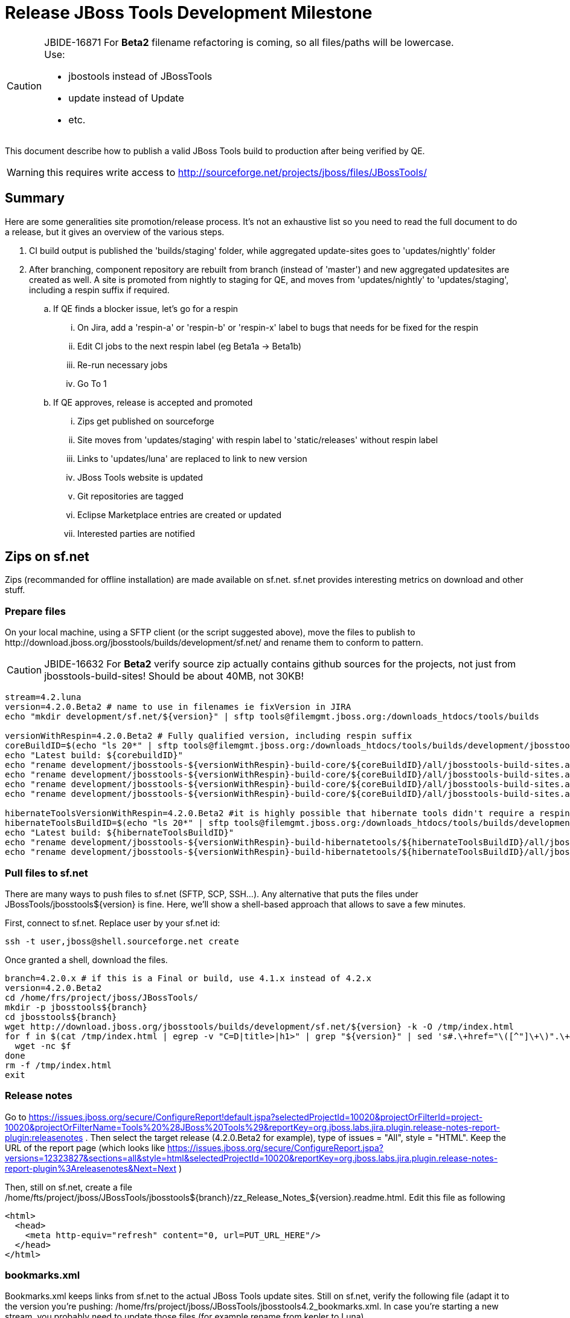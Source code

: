 = Release JBoss Tools Development Milestone

[CAUTION]
====
JBIDE-16871 For *Beta2* filename refactoring is coming, so all files/paths will be lowercase. +
Use:

  * jbostools instead of JBossTools
  * update instead of Update
  * etc.
====

This document describe how to publish a valid JBoss Tools build to production after being verified by QE.

WARNING: this requires write access to http://sourceforge.net/projects/jboss/files/JBossTools/

== Summary

Here are some generalities site promotion/release process. It's not an exhaustive list so you need to read the full document to do a release, but it gives an overview of the various steps.

. CI build output is published the 'builds/staging' folder, while aggregated update-sites goes to 'updates/nightly' folder
. After branching, component repository are rebuilt from branch (instead of 'master') and new aggregated updatesites are created as well.  A site is promoted from nightly to staging for QE, and moves from 'updates/nightly' to 'updates/staging', including a respin suffix if required.
.. If QE finds a blocker issue, let's go for a respin
... On Jira, add a 'respin-a' or 'respin-b' or 'respin-x' label to bugs that needs for be fixed for the respin
... Edit CI jobs to the next respin label (eg Beta1a -> Beta1b)
... Re-run necessary jobs
... Go To 1
.. If QE approves, release is accepted and promoted
... Zips get published on sourceforge
... Site moves from 'updates/staging' with respin label to 'static/releases' without respin label
... Links to 'updates/luna' are replaced to link to new version
... JBoss Tools website is updated
... Git repositories are tagged
... Eclipse Marketplace entries are created or updated
... Interested parties are notified


== Zips on sf.net

Zips (recommanded for offline installation) are made available on sf.net. sf.net provides interesting metrics on download and other stuff.

=== Prepare files

On your local machine, using a SFTP client (or the script suggested above), move the files to publish to +http://download.jboss.org/jbosstools/builds/development/sf.net/+ and rename them to conform to pattern.

[CAUTION]
====
JBIDE-16632 For *Beta2* verify source zip actually contains github sources for the projects, not just from jbosstools-build-sites! Should be about 40MB, not 30KB!
====

[source,bash]
----
stream=4.2.luna
version=4.2.0.Beta2 # name to use in filenames ie fixVersion in JIRA
echo "mkdir development/sf.net/${version}" | sftp tools@filemgmt.jboss.org:/downloads_htdocs/tools/builds

versionWithRespin=4.2.0.Beta2 # Fully qualified version, including respin suffix
coreBuildID=$(echo "ls 20*" | sftp tools@filemgmt.jboss.org:/downloads_htdocs/tools/builds/development/jbosstools-${versionWithRespin}-build-core/ 2>&1 | grep "20.\+" | grep -v sftp | sort | tail -1); buildID=${coreBuildID%%/*}
echo "Latest build: ${corebuildID}"
echo "rename development/jbosstools-${versionWithRespin}-build-core/${coreBuildID}/all/jbosstools-build-sites.aggregate.site_${stream}-updatesite-${coreBuildID}.zip      development/sf.net/${version}/jbosstools-${version}_${coreBuildID}-updatesite-core.zip"         | sftp tools@filemgmt.jboss.org:/downloads_htdocs/tools/builds
echo "rename development/jbosstools-${versionWithRespin}-build-core/${coreBuildID}/all/jbosstools-build-sites.aggregate.site_${stream}-updatesite-${coreBuildID}.zip.MD5  development/sf.net/${version}/jbosstools-${version}_${coreBuildID}-updatesite-core.zip.MD5"     | sftp tools@filemgmt.jboss.org:/downloads_htdocs/tools/builds
echo "rename development/jbosstools-${versionWithRespin}-build-core/${coreBuildID}/all/jbosstools-build-sites.aggregate.site_${stream}-Sources-${coreBuildID}.zip     development/sf.net/${version}/jbosstools-${version}_${coreBuildID}-src.zip.zip"        | sftp tools@filemgmt.jboss.org:/downloads_htdocs/tools/builds
echo "rename development/jbosstools-${versionWithRespin}-build-core/${coreBuildID}/all/jbosstools-build-sites.aggregate.site_${stream}-Sources-${coreBuildID}.zip.MD5 development/sf.net/${version}/jbosstools-${version}_${coreBuildID}-src.zip.zip.MD5"    | sftp tools@filemgmt.jboss.org:/downloads_htdocs/tools/builds

hibernateToolsVersionWithRespin=4.2.0.Beta2 #it is highly possible that hibernate tools didn't require a respin and hence have another fully qualified version
hibernateToolsBuildID=$(echo "ls 20*" | sftp tools@filemgmt.jboss.org:/downloads_htdocs/tools/builds/development/${hibernateToolsVersionWithRespin}.hibernatetools/ 2>&1 | grep "20.\+" | grep -v sftp | sort | tail -1); hibernateToolsBuildID=${hibernateToolsBuildID%%/*}
echo "Latest build: ${hibernateToolsBuildID}"
echo "rename development/jbosstools-${versionWithRespin}-build-hibernatetools/${hibernateToolsBuildID}/all/jbosstools-build-sites.aggregate.hibernatetools-site_${stream}-updatesite-${hibernateToolsBuildID}.zip development/sf.net/${version}/jbosstools-${version}_${hibernateToolsBuildID}-updatesite-hibernatetools.zip.zip" | sftp tools@filemgmt.jboss.org:/downloads_htdocs/tools/builds
echo "rename development/jbosstools-${versionWithRespin}-build-hibernatetools/${hibernateToolsBuildID}/all/jbosstools-build-sites.aggregate.hibernatetools-site_${stream}-updatesite-${hibernateToolsBuildID}.zip.MD5 development/sf.net/${version}/jbosstools-${version}_${hibernateToolsBuildID}-updatesite-hibernatetools.zip.zip.MD5" | sftp tools@filemgmt.jboss.org:/downloads_htdocs/tools/builds
----

=== Pull files to sf.net

There are many ways to push files to sf.net (SFTP, SCP, SSH...). Any alternative that puts the files under +JBossTools/jbosstools${version}+ is fine. Here, we'll show a shell-based approach that allows to save a few minutes.

First, connect to sf.net. Replace user by your sf.net id:

[source,bash]
----
ssh -t user,jboss@shell.sourceforge.net create
----

Once granted a shell, download the files. 

[source,bash]
----
branch=4.2.0.x # if this is a Final or build, use 4.1.x instead of 4.2.x
version=4.2.0.Beta2
cd /home/frs/project/jboss/JBossTools/
mkdir -p jbosstools${branch}
cd jbosstools${branch}
wget http://download.jboss.org/jbosstools/builds/development/sf.net/${version} -k -O /tmp/index.html
for f in $(cat /tmp/index.html | egrep -v "C=D|title>|h1>" | grep "${version}" | sed 's#.\+href="\([^"]\+\)".\+#\1#g'); do
  wget -nc $f
done
rm -f /tmp/index.html
exit
----
  
=== Release notes

Go to https://issues.jboss.org/secure/ConfigureReport!default.jspa?selectedProjectId=10020&projectOrFilterId=project-10020&projectOrFilterName=Tools%20%28JBoss%20Tools%29&reportKey=org.jboss.labs.jira.plugin.release-notes-report-plugin:releasenotes . Then select the target release (4.2.0.Beta2 for example), type of issues = "All", style = "HTML". Keep the URL of the report page (which looks like https://issues.jboss.org/secure/ConfigureReport.jspa?versions=12323827&sections=all&style=html&selectedProjectId=10020&reportKey=org.jboss.labs.jira.plugin.release-notes-report-plugin%3Areleasenotes&Next=Next )

Then, still on sf.net, create a file +/home/fts/project/jboss/JBossTools/jbosstools${branch}/zz_Release_Notes_${version}.readme.html+. Edit this file as following

[source,html]
----
<html>
  <head>
    <meta http-equiv="refresh" content="0, url=PUT_URL_HERE"/>
  </head>
</html>
----

=== bookmarks.xml

Bookmarks.xml keeps links from sf.net to the actual JBoss Tools update sites.
Still on sf.net, verify the following file (adapt it to the version you're pushing: +/home/frs/project/jboss/JBossTools/jbosstools4.2_bookmarks.xml+. In case you're starting a new stream, you probably need to update those files (for example rename from kepler to Luna).

== Move sites

These steps happens on filemgmt.jboss.org, in the jbosstools download area.

=== If publishing a respin, remove respin suffix from sites

The goal of this task is to make latest respin is available in the 'updates/staging/${version}' location, without respin attribute.

Via sftp, remove older respins and rename the latest respin to remove its respin (a, b) suffix. 
The principle is to keep only the latest respin and make it the actual release.

Example: assuming you are publishing the 2nd respin of 4.2.0.Beta2, then its folders will be called 4.2.0.Beta2.

[source,bash]
----
  version=4.2.0.Beta2
  versionWithRespin=4.2.0.Beta2 # a, b, c, d...

  # rename discovery site, http://download.jboss.org/jbosstools/discovery/development/${versionWithRespin}/
  echo "rename development/${version}  development/${version}.DELETEME" | sftp tools@filemgmt.jboss.org:/downloads_htdocs/tools/discovery
  echo "rename development/${versionWithRespin} development/${version}" | sftp tools@filemgmt.jboss.org:/downloads_htdocs/tools/discovery

  # rename the development build
  echo "rename development/jbosstools-${version}-build-core  development/jbosstools-${version}-build-core.DELETEME" | sftp tools@filemgmt.jboss.org:/downloads_htdocs/tools/builds
  echo "rename development/jbosstools-${versionWithRespin}-build-core development/jbosstools-${version}-build-core" | sftp tools@filemgmt.jboss.org:/downloads_htdocs/tools/builds

  # TODO: make sure this exists - might be only "a" while core is on "c"
  echo "rename development/jbosstools-${version}-build-coretests  development/jbosstools-${version}-build-coretests.DELETEME" | sftp tools@filemgmt.jboss.org:/downloads_htdocs/tools/builds
  echo "rename development/jbosstools-${versionWithRespin}-build-coretests development/jbosstools-${version}-build-coretests" | sftp tools@filemgmt.jboss.org:/downloads_htdocs/tools/builds

  # TODO: make sure this exists - might be only "a" while core is on "c"
  echo "rename development/jbosstools-${version}-build-webtools  development/jbosstools-${version}-build-webtools.DELETEME" | sftp tools@filemgmt.jboss.org:/downloads_htdocs/tools/builds
  echo "rename development/${versionWithRespin}.webtools development/jbosstools-${version}-build-webtools" | sftp tools@filemgmt.jboss.org:/downloads_htdocs/tools/builds

  # TODO: make sure this exists - might be only "a" while core is on "c"
  echo "rename development/jbosstools-${version}-build-hibernatetools  development/jbosstools-${version}-build-hibernatetools.DELETEME" | sftp tools@filemgmt.jboss.org:/downloads_htdocs/tools/builds
  echo "rename development/jbosstools-${versionWithRespin}-build-hibernatetools development/jbosstools-${version}-build-hibernatetools" | sftp tools@filemgmt.jboss.org:/downloads_htdocs/tools/builds

  # rename the update site
  echo "rename jbosstools-${version}-updatesite-core  jbosstools-${version}-updatesite-core.DELETEME" | sftp tools@filemgmt.jboss.org:/downloads_htdocs/tools/updates/staging
  echo "rename staging/jbosstools-${versionWithRespin}-updatesite-core jbosstools-${version}-updatesite-core" | sftp tools@filemgmt.jboss.org:/downloads_htdocs/tools/updates

  # TODO: make sure this exists - might be only "a" while core is on "c"
  echo "rename jbosstools-${version}-updatesite-coretests  jbosstools-${version}-updatesite-coretests.DELETEME" | sftp tools@filemgmt.jboss.org:/downloads_htdocs/tools/updates/staging
  echo "rename staging/jbosstools-${versionWithRespin}-updatesite-coretests jbosstools-${version}-updatesite-coretests" | sftp tools@filemgmt.jboss.org:/downloads_htdocs/tools/updates

  # TODO: make sure this exists - might be only "a" while core is on "c"
  echo "rename jbosstools-${version}-updatesite-webtools  jbosstools-${version}-updatesite-webtools.DELETEME" | sftp tools@filemgmt.jboss.org:/downloads_htdocs/tools/updates/staging
  echo "rename staging/jbosstools-${versionWithRespin}.webtools jbosstools-${version}-updatesite-webtools" | sftp tools@filemgmt.jboss.org:/downloads_htdocs/tools/updates

  # TODO: make sure this exists - might be only "a" while core is on "c"
  echo "rename jbosstools-${version}-updatesite-hibernatetools  jbosstools-${version}-updatesite-hibernatetools.DELETEME" | sftp tools@filemgmt.jboss.org:/downloads_htdocs/tools/updates/staging
  echo "rename staging/jbosstools-${versionWithRespin}-updatesite-hibernatetools jbosstools-${version}-updatesite-hibernatetools" | sftp tools@filemgmt.jboss.org:/downloads_htdocs/tools/updates
----

If everything above completed OK, you can then in the backgroun delete all the *.DELETEME folders while you continue with the next steps.

A graphical sftp client such as FileZilla or FireFTP (plugin for Firefox) seems to be the easiest way to perform these operations. Looks in the following locations:

* /downloads_htdocs/tools/discovery/development/
* /downloads_htdocs/tools/builds/development/
* /downloads_htdocs/tools/updates/staging/
* /downloads_htdocs/tools/static/releases/

=== Promote sites to from staging to Akamai

To improve download performance, Akamai is enabled in the 'static' folder. Akamai is a STATIC location, which cannot be cleaned easily. So don't use it as a sandbox

Via SFTP on filemgmt.jboss.org:downloads_htdocs/tools/
[source,bash]
----
versionWithRespin=4.2.0.Beta2 # a, b, c, d...

rename updates/staging/jbosstools-${versionWithRespin}-updatesite-core static/releases/jbosstools-${version}-updatesite-core
rename updates/staging/jbosstools-${versionWithRespin}-updatesite-core static/releases/jbosstools-${version}-updatesite-coretests
rename updates/staging/jbosstools-${versionWithRespin}-updatesite-core static/releases/jbosstools-${version}-updatesite-hibernatetools
# Can't do it for webtools yet: https://bugs.eclipse.org/bugs/show_bug.cgi?id=434185
----
=== WebTools

==== Publish Site

Webtools site is expected to be found in +http://download.jboss.org/tools/updates/webtools/${eclipseTrain}+ (where eclipseTrain is for example "luna"). So, with a sftp client, on filemgmt.jboss.org

1. Rename +/downloads_htdocs/tools/updates/webtools/${eclipseTrain}+ into +/downloads_htdocs/tools/updates/webtools/${eclipseTrain}_${previousVersion}+, with ${previous} being the name of previous release (for example 4.2.0.Alpha1 when releasing 4.2.0.Beta2)
1. Move last build in +/downloads_htdocs/tools/updates/staging/jbosstools-${version}-updatesite-webtools+ to +/downloads_htdocs/tools/updates/webtools/${eclipseTrain}+

Here is an example of a script doing that:
[source,bash]
----
version=4.2.0.Alpha1
previous=4.2.0.Alpha

echo "rename webtools/kepler webtools/kepler_${previous}"         | sftp tools@filemgmt.jboss.org:/downloads_htdocs/tools/updates/
echo "rename jbosstools-${version}-updatesite-webtools webtools/kepler"      | sftp tools@filemgmt.jboss.org:/downloads_htdocs/tools/updates/
----

[TODO]
====
. When https://bugs.eclipse.org/bugs/show_bug.cgi?id=434185 has good fix
.. actually put webtools under 'static/releases/JBossTools-${version}.webtools
.. make 'updates/webtools' a composite repo referencing 'static/releases/JBossTools-${version}.webtools'
====

==== Notify webtools project

If this is the first milestone release (ie if you had to create the 'updates/webtools/${eclipseReleaseTrain}' directory (where ${eclipseReleaseTrain} can be for example 'kepler' or 'luna'), ensure that upstream project Web Tools (WTP) knows to include this new URL in their server adapter wizard. New bugzilla required!

== Update target-platforms

This is only necessary if this new milestone uses a new target-platform. In case there is no change in target-platform between this milestone/release and the previous one, you can ignore those steps.

=== "Normal" targets

Those change happen by editing files on the +jbosstools-download.jboss.org+ repository, and then synchronizing them with the actual content on download.jboss.org using this CI job: https://jenkins.mw.lab.eng.bos.redhat.com/hudson/view/DevStudio/view/DevStudio_Master/job/jbosstools-download.jboss.org-rsync-from-git/

So, assuming you are editing the jbosstools-download.jboss.org repository, here are the things to do:

* Replace *target-platform version* and update *p2.timestamp* in +jbosstools/targetplatforms/jbosstoolstarget/${eclipseTrain}/composite*.xml+ files to reference the release of Target-Platform that was used to build this release (It's the TARGET_PLATFORM_MAXIMUM defined in the parent pom)
* Same thing for +jbosstools/targetplatforms/jbdevstudiotarget/${eclipseTrain}/composite*.xml+

Here is a script doing that, from the +download.jboss.org+ folder.
[source,bash]
----
eclipseTrain=luna
now=`date +%s000`

oldTP=4.40.0.Alpha2
newTP=4.40.0.Beta2

pushd jbosstools/targetplatforms/
  for f in jbosstoolstarget/${eclipseTrain} jbdevstudiotarget/${eclipseTrain}; do
    pushd ${f};
      for d in composite*.xml; do
        sed -i -e "s#${oldTP}#${newTP}#g" $d
        sed -i -e "s#<property name='p2.timestamp' value='[0-9]\+'/>#<property name='p2.timestamp' value='${now}'/>#g" $d
      done
    popd
  done
popd
----

When this is done

1. Commit your changes locally
2. Push your changes to the public repository
3. Run the CI job to sync with download.jboss.org https://jenkins.mw.lab.eng.bos.redhat.com/hudson/view/DevStudio/view/DevStudio_Master/job/jbosstools-download.jboss.org-rsync-from-git/
4. Check the changes are available on download.jboss.org (read composite*.xml files)

=== Central Target-Platform

*If* target-platform is compatible with previous release consuming them, then update +jbosstools/targetplatforms/jbdevstudiotarget/${eclipseTrain}/composite*.xml+ to point to this target-platform. This can be done similarly as explained above:

[source,bash]
----
eclipseTrain=luna
now=`date +%s000`

oldTP=4.40.0.Beta2
newTP=4.40.0.Beta2a

pushd jbosstools/targetplatforms/
  for f in jbtcentraltarget/${eclipseTrain}; do
    pushd ${f};
      for d in composite*.xml; do
        sed -i -e "s#${oldTP}#${newTP}#g" $d
        sed -i -e "s#<property name='p2.timestamp' value='[0-9]\+'/>#<property name='p2.timestamp' value='${now}'/>#g" $d
      done
    popd
  done
popd
----

*Else If* target-platform isn't compatible with previous release (for example introducing new incompatible feature - gwt.e42 -> gwt.e43), then don't change the composite, and instead, you'd should tweak the +updates/development/${eclipseTrain}/central/core/composite*.xml+ files to point at a specific TP version.

In any case:

* Commit changes
* Push changes to remote repository
* Synchronize with download.jboss.org by running https://jenkins.mw.lab.eng.bos.redhat.com/hudson/view/DevStudio/view/DevStudio_Master/job/jbosstools-download.jboss.org-rsync-from-git/

=== Update composite, discovery and index.html

+composite*.xml+ and +*-directory.xml+ files allow to control the public URLs we give to users and allow to "select" what is the new release.
So we update them to make sure public URLs reference our latest stuff.


Changes also happen on the +jbosstools-download.jboss.org+ repository, which is synchronized with download.jboss.org using https://jenkins.mw.lab.eng.bos.redhat.com/hudson/view/DevStudio/view/DevStudio_Master/job/jbosstools-download.jboss.org-rsync-from-git/ .

On this repository:

* Update +jbosstools/updates/development/${eclipseTrain}/composite*.xml+ to use newer version and timestamp
* Replace +jbosstools/updates/development/${eclipseTrain}/index.xml+ with the one you can fetch at +http://download.jboss.org/jbosstools/static/releases/jbosstools-${version}-updatesite-core/index.html+
* In the new +index.html+ replace relative paths by absolute paths. In order to do so, check for "href" occurrences

As usual, a script to do that:
[source,bash]
----
version=4.2.0.Beta2
eclipseTrain=luna
previous=4.2.0.Alpha2

now=`date +%s000`

pushd jbosstools/updates/development/${eclipseTrain}/
for d in composite*.xml; do
  sed -i -e "s#${previous}#${version}#g" $d
  sed -i -e "s#<property name='p2.timestamp' value='[0-9]\+'/>#<property name='p2.timestamp' value='${now}'/>#g" $d
done

rm -f index.html
wget -nc http://download.jboss.org/jbosstools/static/releases/jbosstools-${version}-updatesite-core/index.html
sed -i -e "s#href=\"#href=\"http://download.jboss.org/jbosstools/static/releases/jbosstools-${version}-updatesite-core/#g" -e "s#href=\"http://download.jboss.org/jbosstools/static/releases/jbosstools-${version}-updatesite-core/http#href=\"http#g" index.html
popd
----

Then make the necessary updates for *discovery*

* Replace +jbosstools/updates/development/${eclipseTrain}/jbosstools-directory.xml+ by +http://download.jboss.org/jbosstools/discovery/development/${version}/jbosstools-directory.xml+
* Remove previous discovery jar in +plugins+
* Fetch the jar listed in +jbosstools-directory.xml+ into the +http://download.jboss.org/jbosstools/discovery/development/${version}/plugins+ directory.
* Verify that plugin.xml in the discovery jar contains the right URL:
** If this is a *pre-final*, the plugin must point to *staging* URL, not release one. So URL should be +http://download.jboss.org/jbosstools/updates/development/${eclipseTrain}/central/core/+
** IF this is a *Final*, the plugin must reference the *release* URL, not the staging one. So URL should look like +http://download.jboss.org/jbosstools/updates/stable/kepler/central/core/+

Script:
[source,bash]
----
version=4.2.0.Beta2
eclipseTrain=luna

isFinal=false # or true in case you're doing a Final
# set correct path for where you have project cloned on disk
basedir=${HOME}/tru/jbosstools-download.jboss.org/ # or...
basedir=`pwd`

pushd ${basedir}/jbosstools/updates/development/${eclipseTrain}/
# Replace jbosstools-directory.xml by newest
rm -f jbosstools-directory.xml
wget -nc http://download.jboss.org/jbosstools/discovery/development/${version}/jbosstools-directory.xml
# Get newest discovery plugins
newJar=$(cat jbosstools-directory.xml | grep entry | sed -e "s#.\+plugins/#plugins/#g" | sed -e "s#\.jar.\+#.jar#g")
echo $newJar
mkdir -p plugins
pushd plugins
wget http://download.jboss.org/jbosstools/discovery/development/${version}/${newJar}
popd
 
if [ "$isFinal" = true ]; then
  # IF THIS IS Final, ensure that your plugin points to the RELEASE URL, not the STAGING one:
  unzip -q -d ${basedir}/jbosstools/updates/development/${eclipseTrain}/${newJar}{_,}
  pushd ${basedir}/jbosstools/updates/development/${eclipseTrain}/${newJar}_
  sed -i "s#http://download.jboss.org/jbosstools/updates/development/${eclipseTrain}/central/core/#http://download.jboss.org/jbosstools/updates/stable/${eclipseTrain}/central/core/#g" plugin.xml
  ## *** make sure we do not point at http://download.jboss.org/jbosstools/discovery/development/${version} instead
  zip -u ${basedir}/jbosstools/updates/development/${eclipseTrain}/${newJar} plugin.xml
  popd
  rm -fr ${basedir}/jbosstools/updates/development/${eclipseTrain}/${newJar}_
else
  # IF THIS IS pre-Final, ensure that your plugin points to the STAGING URL, not the RELEASE one:
  unzip -q -d ${basedir}/jbosstools/updates/development/${eclipseTrain}/${newJar}{_,}
  pushd ${basedir}//jbosstools/updates/development/${eclipseTrain}/${newJar}_ >/dev/null 
  sed -i "s#http://download.jboss.org/jbosstools/updates/stable/${eclipseTrain}/central/core/#http://download.jboss.org/jbosstools/updates/development/${eclipseTrain}/central/core/#g" plugin.xml
  zip -u ${basedir}/jbosstools/updates/development/${eclipseTrain}/${newJar} plugin.xml
  popd >/dev/null
  rm -fr ${basedir}/jbosstools/updates/development/${eclipseTrain}/${newJar}_
fi

----

When all changes are done:

* Commit them (should show 4 files changed, 1 jar deleted, 1 jar added)
* Push to remote repo
* Publish to download.jboss.org using the synchronization job https://jenkins.mw.lab.eng.bos.redhat.com/hudson/view/DevStudio/view/DevStudio_Master/job/jbosstools-download.jboss.org-rsync-from-git/
* Check the following URL show the right versions and reference content under the 'static/releases' directory (not 'updates/${version}' nor 'updates/staging/*'
** For milestones
*** http://download.jboss.org/jbosstools/updates/development/${eclipseTrain}/
*** http://download.jboss.org/jbosstools/updates/development/${eclipseTrain}/compositeArtifacts.xml
*** http://download.jboss.org/jbosstools/updates/development/${eclipseTrain}/central/core/compositeArtifacts.xml
*** http://download.jboss.org/jbosstools/updates/development/${eclipseTrain}/jbosstools-directory.xml
*** http://download.jboss.org/jbosstools/updates/development/${eclipseTrain}/plugins/${newJar}
** Or, for Final builds
*** http://download.jboss.org/jbosstools/updates/stable/${eclipseTrain}/
*** http://download.jboss.org/jbosstools/updates/stable/${eclipseTrain}/compositeArtifacts.xml
*** http://download.jboss.org/jbosstools/updates/stable/${eclipseTrain}/central/core/compositeArtifacts.xml
*** http://download.jboss.org/jbosstools/updates/stable/${eclipseTrain}/jbosstools-directory.xml
*** http://download.jboss.org/jbosstools/updates/stable/${eclipseTrain}/plugins/${newJar}

== Update jbosstools-website

Provide a PR to add the latest JBT milestone to this listing:

https://github.com/jbosstools/jbosstools-website/blob/master/_config/products.yml

Example: https://github.com/jbosstools/jbosstools-website/pull/106

== Update Eclipse Marketplace (add/remove features)

WARNING: Alpha versions are not published to market place. So ignore this step for Alpha versions

=== If node doesn't exist yet

This is usually the case of first Beta version.

Create a new node on Marketplace, use content of +http://download.jboss.org/jbosstools/static/releases/jbosstools-4.2.0.Beta2.core/site.properties+

=== If node already exists

Access it via +https://marketplace.eclipse.org/content/jboss-tools-luna/edit+ and update the following things:

* Title to match new version
* Description to match new version & dependencies
* Update list of features, using content of +http://download.jboss.org/jbosstools/static/releases/jbosstools-4.2.0.Beta2.core/site.properties+

== Git tags

=== Create tags for build-related repositories

Tag the following repositories:

* https://github.com/jbosstools/jbosstools-build
* https://github.com/jbosstools/jbosstools-build-ci
* https://github.com/jbosstools/jbosstools-build-sites
* https://github.com/jbosstools/jbosstools-devdoc
* https://github.com/jbosstools/jbosstools-discovery
* https://github.com/jbosstools/jbosstools-download.jboss.org
* https://github.com/jbosstools/jbosstools-maven-plugins

Assuming you have the above proejcts already cloned, this script will create the tags if run from the location with your git clones:

[source,bash]
----
jbt_branch=jbosstools-4.2.0.Beta2x
version=4.2.0.Beta2
for d in build build-ci build-sites devdoc discovery download.jboss.org maven-plugins; do
  echo "====================================================================="
  echo "Tagging jbosstools-${d} from branch ${jbt_branch} as tag ${version}..."
  pushd jbosstools-${d}
  git stash
  git pull origin
  git fetch -t -p
  git checkout ${jbt_branch} && git tag -f jbosstools-${version} && git push origin jbosstools-${version}
  git checkout master; git stash pop
  echo ">>> https://github.com/jbosstools/jbosstools-${d}/tree/jbosstools-${version}"
  popd >/dev/null 
  echo "====================================================================="
  echo ""
done
----

=== Announce requirement of tag creation

Send email to team.

____
*To:* jbosstools-dev@lists.jboss.org + 

[source,bash]
----
branchName=jbosstools-4.2.0.Beta2x
tagName=jbosstools-4.2.0.Beta2
echo "
Subject:

ACTION REQUIRED: Project leads, please tag your projects [ branch ${branchName} -> tag ${tagName} ] 

Body:

Project leads, please tag your projects!

  co ${branchName}
  git tag ${tagName}
  git push origin ${tagName}

"
----
____

== Release the latest milestone to ide-config.properties

Check out this file:

http://download.jboss.org/jbosstools/configuration/ide-config.properties

And update it it as required, so that the links for the latest milestone point to valid URLs, eg.,

[source,bash]
----
jboss.discovery.directory.url|jbosstools|4.2.0.Beta2=http://download.jboss.org/jbosstools/discovery/development/4.2.0.Beta2/jbosstools-directory.xml 
jboss.discovery.site.url|jbosstools|4.2.0.Beta2=http://download.jboss.org/jbosstools/discovery/development/4.2.0.Beta2/ 
----

== Notify the team (send 2 emails)

____
*To:* "jbosstools-dev@lists.jboss.org" <jbosstools-dev@lists.jboss.org> +
and +
*To:* "external-exadel-list@redhat.com" <external-exadel-list@redhat.com>, jboss-announce@redhat.com +

[source,bash]
----
version=4.2.0.Beta2
echo "
Subject: 

JBoss Tools ${version} is now available.

Body:

This is a development release aimed at Eclipse 4.4.M6 (Luna M6) users.


Eclipse Marketplace: https://marketplace.eclipse.org/content/jboss-tools-luna

Update Site: http://download.jboss.org/jbosstools/updates/development/luna/

Update Site Zips:
* http://sourceforge.net/projects/jboss/files/JBossTools/jbosstools4.2.0.x/
* http://download.jboss.org/jbosstools/builds/development/sf.net/${version}/

Installation instructions: http://tools.jboss.org/downloads/installation.html

New + Noteworthy (subject to change):
* http://htmlpreview.github.com/?https://raw.github.com/jbosstools/jbosstools-documentation/master/whatsnew/index.html
* http://docs.jboss.org/tools/whatsnew/

Schedule / Upcoming Releases: https://issues.jboss.org/browse/JBIDE#selectedTab=com.atlassian.jira.plugin.system.project%3Aversions-panel
"

----
____

